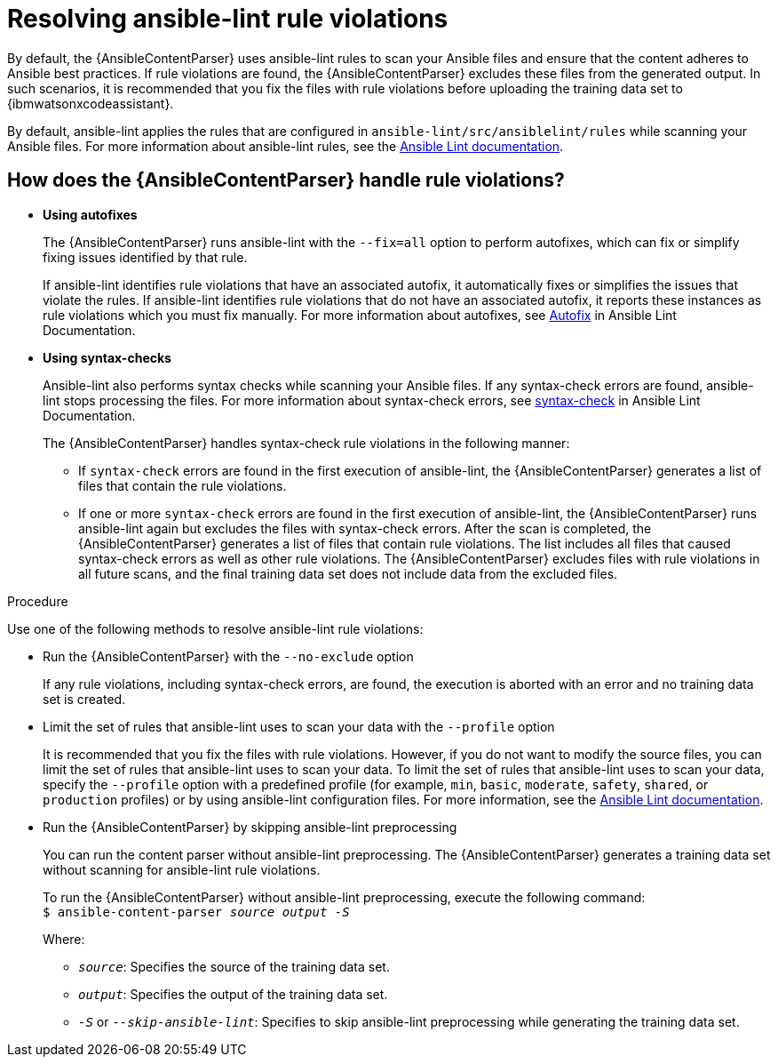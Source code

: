 :_content-type: PROCEDURE

[id="resolve-ansible-lint-rule-violations_{context}"]

= Resolving ansible-lint rule violations

By default, the {AnsibleContentParser} uses ansible-lint rules to scan your Ansible files and ensure that the content adheres to Ansible best practices. If rule violations are found, the {AnsibleContentParser} excludes these files from the generated output. In such scenarios, it is recommended that you fix the files with rule violations before uploading the training data set to {ibmwatsonxcodeassistant}. 

By default, ansible-lint applies the rules that are configured in `ansible-lint/src/ansiblelint/rules` while scanning your Ansible files. For more information about ansible-lint rules, see the link:https://ansible.readthedocs.io/projects/lint/[Ansible Lint documentation].   

== How does the {AnsibleContentParser} handle rule violations?

* *Using autofixes*
+
The {AnsibleContentParser} runs ansible-lint with the `--fix=all` option to perform autofixes, which can fix or simplify fixing issues identified by that rule.
+
If ansible-lint identifies rule violations that have an associated autofix, it automatically fixes or simplifies the issues that violate the rules. If ansible-lint identifies rule violations that do not have an associated autofix, it reports these instances as rule violations which you must fix manually. 
For more information about autofixes, see link:https://ansible.readthedocs.io/projects/lint/autofix/[Autofix] in Ansible Lint Documentation. 

* *Using syntax-checks*
+
Ansible-lint also performs syntax checks while scanning your Ansible files. If any syntax-check errors are found, ansible-lint stops processing the files. 
For more information about syntax-check errors, see link:https://ansible.readthedocs.io/projects/lint/rules/syntax-check/[syntax-check] in Ansible Lint Documentation.
+
The {AnsibleContentParser} handles syntax-check rule violations in the following manner:

** If `syntax-check` errors are found in the first execution of ansible-lint, the {AnsibleContentParser} generates a list of files that contain the rule violations.

** If one or more `syntax-check` errors are found in the first execution of ansible-lint, the {AnsibleContentParser} runs ansible-lint again but excludes the files with syntax-check errors. After the scan is completed, the {AnsibleContentParser} generates a list of files that contain rule violations. The list includes all files that caused syntax-check errors as well as other rule violations.  The {AnsibleContentParser} excludes files with rule violations in all future scans, and the final training data set does not include data from the excluded files.

.Procedure
Use one of the following methods to resolve ansible-lint rule violations:

* Run the {AnsibleContentParser} with the  `--no-exclude` option
+
If any rule violations, including syntax-check errors, are found, the execution is aborted with an error and no training data set is created.

* Limit the set of rules that ansible-lint uses to scan your data with the `--profile` option
+
It is recommended that you fix the files with rule violations. However, if you do not want to modify the source files, you can limit the set of rules that ansible-lint uses to scan your data. 
To limit the set of rules that ansible-lint uses to scan your data, specify the `--profile` option with a predefined profile (for example, `min`, `basic`, `moderate`, `safety`, `shared`, or `production` profiles) or by using ansible-lint configuration files. For more information, see the link:https://ansible.readthedocs.io/projects/lint/[Ansible Lint documentation]. 

* Run the {AnsibleContentParser} by skipping ansible-lint preprocessing
+
You can run the content parser without ansible-lint preprocessing. The {AnsibleContentParser} generates a training data set without scanning for ansible-lint rule violations. 
+
To run the {AnsibleContentParser} without ansible-lint preprocessing, execute the following command: +
`$ ansible-content-parser _source_ _output_ _-S_`
+
Where:
+
*** `_source_`: Specifies the source of the training data set.
*** `_output_`: Specifies the output of the training data set.
*** `_-S_` or `_--skip-ansible-lint_`: Specifies to skip ansible-lint preprocessing while generating the training data set.

